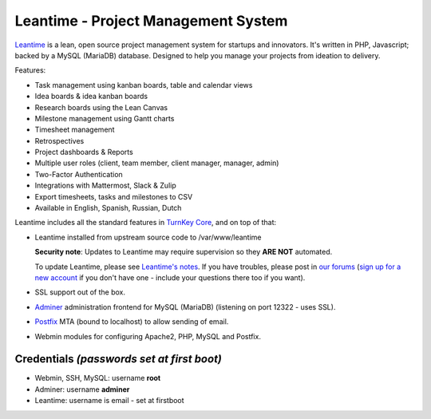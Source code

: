Leantime - Project Management System
====================================

Leantime_ is a lean, open source project management system for
startups and innovators. It's written in PHP, Javascript; backed by a MySQL
(MariaDB) database. Designed to help you manage your projects from ideation
to delivery.

Features:

- Task management using kanban boards, table and calendar views
- Idea boards & idea kanban boards
- Research boards using the Lean Canvas
- Milestone management using Gantt charts
- Timesheet management
- Retrospectives
- Project dashboards & Reports
- Multiple user roles (client, team member, client manager, manager, admin)
- Two-Factor Authentication
- Integrations with Mattermost, Slack & Zulip
- Export timesheets, tasks and milestones to CSV
- Available in English, Spanish, Russian, Dutch

Leantime includes all the standard features in `TurnKey Core`_, and on
top of that:

- Leantime installed from upstream source code to /var/www/leantime

  **Security note**: Updates to Leantime may require supervision so they
  **ARE NOT** automated.

  To update Leantime, please see `Leantime's notes`_. If you have troubles,
  please post in `our forums`_ (`sign up for a new account`_ if you don't
  have one - include your questions there too if you want).

- SSL support out of the box.
- `Adminer`_ administration frontend for MySQL (MariaDB) (listening on port
  12322 - uses SSL).
- `Postfix`_ MTA (bound to localhost) to allow sending of email.
- Webmin modules for configuring Apache2, PHP, MySQL and Postfix.

Credentials *(passwords set at first boot)*
-------------------------------------------

-  Webmin, SSH, MySQL: username **root**

-  Adminer: username **adminer**

- Leantime: username is email - set at firstboot

.. _Leantime: https://leantime.io/
.. _TurnKey Core: https://www.turnkeylinux.org/core
.. _Leantime's notes: https://github.com/leantime/leantime/?tab=readme-ov-file#-update
.. _our forums: https://www.turnkeylinux.org/forum/support
.. _sign up for a new account: https://www.turnkeylinux.org/user/register
.. _Adminer: https://www.adminer.org/
.. _Postfix: https://www.postfix.org/
